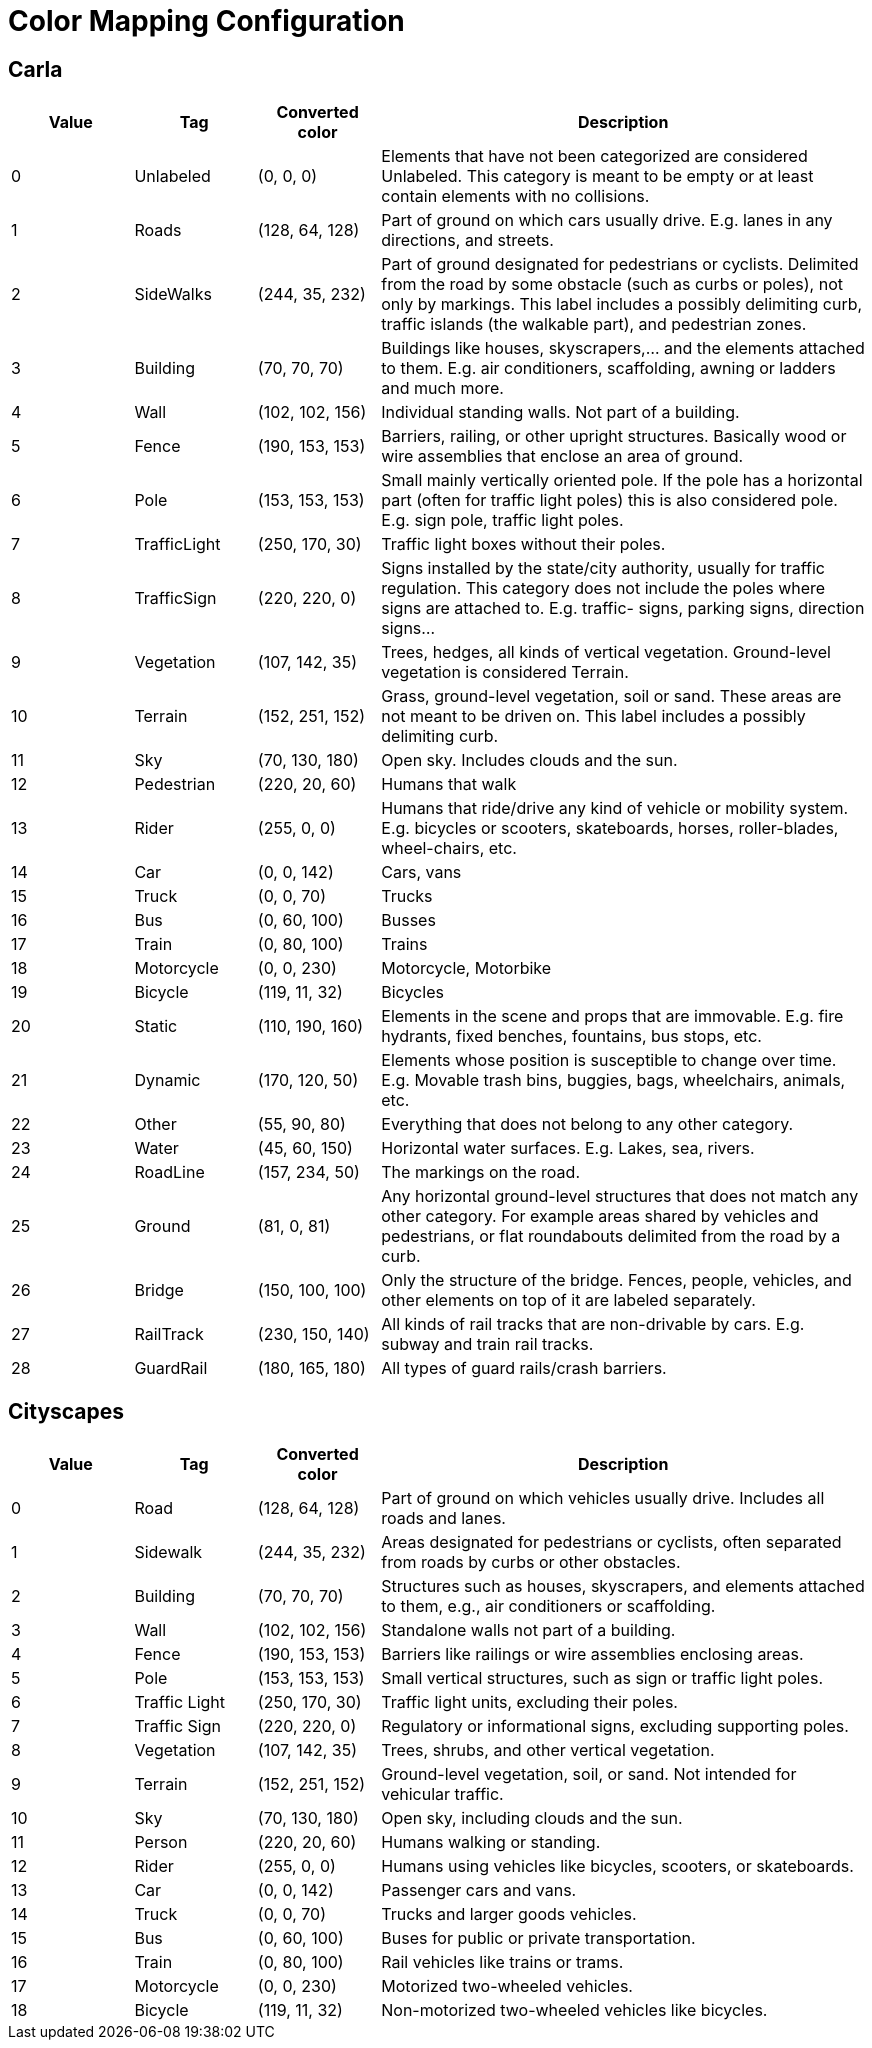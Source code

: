 = Color Mapping Configuration

== Carla

[cols="1,1,1,4", options="header"]
|===
| Value | Tag | Converted color | Description

| 0 | Unlabeled | (0, 0, 0) | Elements that have not been categorized are considered Unlabeled. This category is meant to be empty or at least contain elements with no collisions.
| 1 | Roads | (128, 64, 128) | Part of ground on which cars usually drive. E.g. lanes in any directions, and streets.
| 2 | SideWalks | (244, 35, 232) | Part of ground designated for pedestrians or cyclists. Delimited from the road by some obstacle (such as curbs or poles), not only by markings. This label includes a possibly delimiting curb, traffic islands (the walkable part), and pedestrian zones.
| 3 | Building | (70, 70, 70) | Buildings like houses, skyscrapers,... and the elements attached to them. E.g. air conditioners, scaffolding, awning or ladders and much more.
| 4 | Wall | (102, 102, 156) | Individual standing walls. Not part of a building.
| 5 | Fence | (190, 153, 153) | Barriers, railing, or other upright structures. Basically wood or wire assemblies that enclose an area of ground.
| 6 | Pole | (153, 153, 153) | Small mainly vertically oriented pole. If the pole has a horizontal part (often for traffic light poles) this is also considered pole. E.g. sign pole, traffic light poles.
| 7 | TrafficLight | (250, 170, 30) | Traffic light boxes without their poles.
| 8 | TrafficSign | (220, 220, 0) | Signs installed by the state/city authority, usually for traffic regulation. This category does not include the poles where signs are attached to. E.g. traffic- signs, parking signs, direction signs...
| 9 | Vegetation | (107, 142, 35) | Trees, hedges, all kinds of vertical vegetation. Ground-level vegetation is considered Terrain.
| 10 | Terrain | (152, 251, 152) | Grass, ground-level vegetation, soil or sand. These areas are not meant to be driven on. This label includes a possibly delimiting curb.
| 11 | Sky | (70, 130, 180) | Open sky. Includes clouds and the sun.
| 12 | Pedestrian | (220, 20, 60) | Humans that walk
| 13 | Rider | (255, 0, 0) | Humans that ride/drive any kind of vehicle or mobility system. E.g. bicycles or scooters, skateboards, horses, roller-blades, wheel-chairs, etc.
| 14 | Car | (0, 0, 142) | Cars, vans
| 15 | Truck | (0, 0, 70) | Trucks
| 16 | Bus | (0, 60, 100) | Busses
| 17 | Train | (0, 80, 100) | Trains
| 18 | Motorcycle | (0, 0, 230) | Motorcycle, Motorbike
| 19 | Bicycle | (119, 11, 32) | Bicycles
| 20 | Static | (110, 190, 160) | Elements in the scene and props that are immovable. E.g. fire hydrants, fixed benches, fountains, bus stops, etc.
| 21 | Dynamic | (170, 120, 50) | Elements whose position is susceptible to change over time. E.g. Movable trash bins, buggies, bags, wheelchairs, animals, etc.
| 22 | Other | (55, 90, 80) | Everything that does not belong to any other category.
| 23 | Water | (45, 60, 150) | Horizontal water surfaces. E.g. Lakes, sea, rivers.
| 24 | RoadLine | (157, 234, 50) | The markings on the road.
| 25 | Ground | (81, 0, 81) | Any horizontal ground-level structures that does not match any other category. For example areas shared by vehicles and pedestrians, or flat roundabouts delimited from the road by a curb.
| 26 | Bridge | (150, 100, 100) | Only the structure of the bridge. Fences, people, vehicles, and other elements on top of it are labeled separately.
| 27 | RailTrack | (230, 150, 140) | All kinds of rail tracks that are non-drivable by cars. E.g. subway and train rail tracks.
| 28 | GuardRail | (180, 165, 180) | All types of guard rails/crash barriers.
|===

== Cityscapes

[cols="1,1,1,4", options="header"]
|===
| Value | Tag | Converted color | Description

| 0 | Road | (128, 64, 128) | Part of ground on which vehicles usually drive. Includes all roads and lanes.
| 1 | Sidewalk | (244, 35, 232) | Areas designated for pedestrians or cyclists, often separated from roads by curbs or other obstacles.
| 2 | Building | (70, 70, 70) | Structures such as houses, skyscrapers, and elements attached to them, e.g., air conditioners or scaffolding.
| 3 | Wall | (102, 102, 156) | Standalone walls not part of a building.
| 4 | Fence | (190, 153, 153) | Barriers like railings or wire assemblies enclosing areas.
| 5 | Pole | (153, 153, 153) | Small vertical structures, such as sign or traffic light poles.
| 6 | Traffic Light | (250, 170, 30) | Traffic light units, excluding their poles.
| 7 | Traffic Sign | (220, 220, 0) | Regulatory or informational signs, excluding supporting poles.
| 8 | Vegetation | (107, 142, 35) | Trees, shrubs, and other vertical vegetation.
| 9 | Terrain | (152, 251, 152) | Ground-level vegetation, soil, or sand. Not intended for vehicular traffic.
| 10 | Sky | (70, 130, 180) | Open sky, including clouds and the sun.
| 11 | Person | (220, 20, 60) | Humans walking or standing.
| 12 | Rider | (255, 0, 0) | Humans using vehicles like bicycles, scooters, or skateboards.
| 13 | Car | (0, 0, 142) | Passenger cars and vans.
| 14 | Truck | (0, 0, 70) | Trucks and larger goods vehicles.
| 15 | Bus | (0, 60, 100) | Buses for public or private transportation.
| 16 | Train | (0, 80, 100) | Rail vehicles like trains or trams.
| 17 | Motorcycle | (0, 0, 230) | Motorized two-wheeled vehicles.
| 18 | Bicycle | (119, 11, 32) | Non-motorized two-wheeled vehicles like bicycles.
|===


